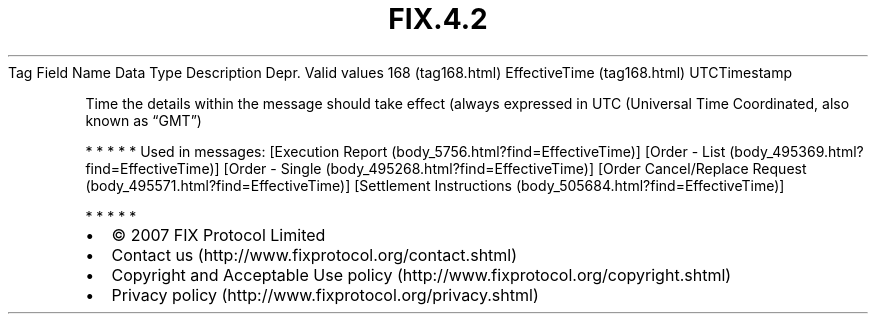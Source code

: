 .TH FIX.4.2 "" "" "Tag #168"
Tag
Field Name
Data Type
Description
Depr.
Valid values
168 (tag168.html)
EffectiveTime (tag168.html)
UTCTimestamp
.PP
Time the details within the message should take effect (always
expressed in UTC (Universal Time Coordinated, also known as “GMT”)
.PP
   *   *   *   *   *
Used in messages:
[Execution Report (body_5756.html?find=EffectiveTime)]
[Order - List (body_495369.html?find=EffectiveTime)]
[Order - Single (body_495268.html?find=EffectiveTime)]
[Order Cancel/Replace Request (body_495571.html?find=EffectiveTime)]
[Settlement Instructions (body_505684.html?find=EffectiveTime)]
.PP
   *   *   *   *   *
.PP
.PP
.IP \[bu] 2
© 2007 FIX Protocol Limited
.IP \[bu] 2
Contact us (http://www.fixprotocol.org/contact.shtml)
.IP \[bu] 2
Copyright and Acceptable Use policy (http://www.fixprotocol.org/copyright.shtml)
.IP \[bu] 2
Privacy policy (http://www.fixprotocol.org/privacy.shtml)
